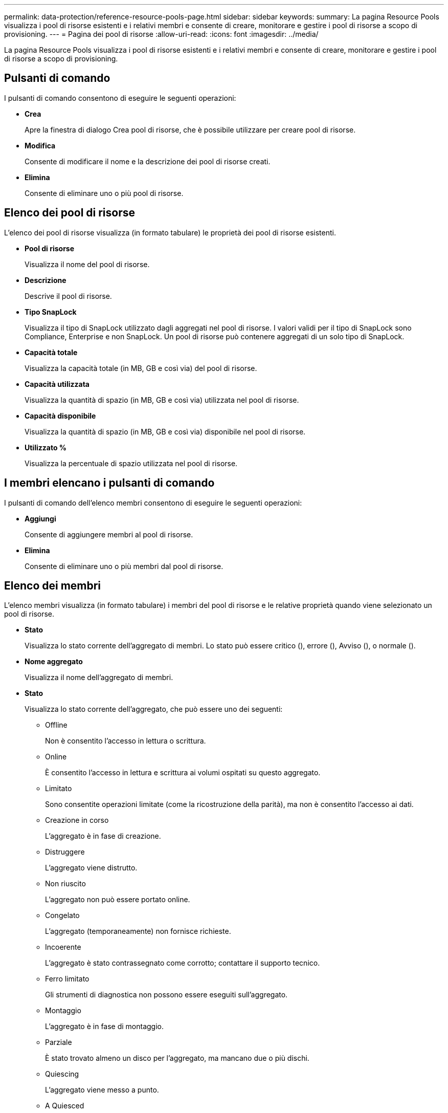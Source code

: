 ---
permalink: data-protection/reference-resource-pools-page.html 
sidebar: sidebar 
keywords:  
summary: La pagina Resource Pools visualizza i pool di risorse esistenti e i relativi membri e consente di creare, monitorare e gestire i pool di risorse a scopo di provisioning. 
---
= Pagina dei pool di risorse
:allow-uri-read: 
:icons: font
:imagesdir: ../media/


[role="lead"]
La pagina Resource Pools visualizza i pool di risorse esistenti e i relativi membri e consente di creare, monitorare e gestire i pool di risorse a scopo di provisioning.



== Pulsanti di comando

I pulsanti di comando consentono di eseguire le seguenti operazioni:

* *Crea*
+
Apre la finestra di dialogo Crea pool di risorse, che è possibile utilizzare per creare pool di risorse.

* *Modifica*
+
Consente di modificare il nome e la descrizione dei pool di risorse creati.

* *Elimina*
+
Consente di eliminare uno o più pool di risorse.





== Elenco dei pool di risorse

L'elenco dei pool di risorse visualizza (in formato tabulare) le proprietà dei pool di risorse esistenti.

* *Pool di risorse*
+
Visualizza il nome del pool di risorse.

* *Descrizione*
+
Descrive il pool di risorse.

* *Tipo SnapLock*
+
Visualizza il tipo di SnapLock utilizzato dagli aggregati nel pool di risorse. I valori validi per il tipo di SnapLock sono Compliance, Enterprise e non SnapLock. Un pool di risorse può contenere aggregati di un solo tipo di SnapLock.

* *Capacità totale*
+
Visualizza la capacità totale (in MB, GB e così via) del pool di risorse.

* *Capacità utilizzata*
+
Visualizza la quantità di spazio (in MB, GB e così via) utilizzata nel pool di risorse.

* *Capacità disponibile*
+
Visualizza la quantità di spazio (in MB, GB e così via) disponibile nel pool di risorse.

* *Utilizzato %*
+
Visualizza la percentuale di spazio utilizzata nel pool di risorse.





== I membri elencano i pulsanti di comando

I pulsanti di comando dell'elenco membri consentono di eseguire le seguenti operazioni:

* *Aggiungi*
+
Consente di aggiungere membri al pool di risorse.

* *Elimina*
+
Consente di eliminare uno o più membri dal pool di risorse.





== Elenco dei membri

L'elenco membri visualizza (in formato tabulare) i membri del pool di risorse e le relative proprietà quando viene selezionato un pool di risorse.

* *Stato*
+
Visualizza lo stato corrente dell'aggregato di membri. Lo stato può essere critico (image:../media/sev-critical-um60.png[""]), errore (image:../media/sev-error-um60.png[""]), Avviso (image:../media/sev-warning-um60.png[""]), o normale (image:../media/sev-normal-um60.png[""]).

* *Nome aggregato*
+
Visualizza il nome dell'aggregato di membri.

* *Stato*
+
Visualizza lo stato corrente dell'aggregato, che può essere uno dei seguenti:

+
** Offline
+
Non è consentito l'accesso in lettura o scrittura.

** Online
+
È consentito l'accesso in lettura e scrittura ai volumi ospitati su questo aggregato.

** Limitato
+
Sono consentite operazioni limitate (come la ricostruzione della parità), ma non è consentito l'accesso ai dati.

** Creazione in corso
+
L'aggregato è in fase di creazione.

** Distruggere
+
L'aggregato viene distrutto.

** Non riuscito
+
L'aggregato non può essere portato online.

** Congelato
+
L'aggregato (temporaneamente) non fornisce richieste.

** Incoerente
+
L'aggregato è stato contrassegnato come corrotto; contattare il supporto tecnico.

** Ferro limitato
+
Gli strumenti di diagnostica non possono essere eseguiti sull'aggregato.

** Montaggio
+
L'aggregato è in fase di montaggio.

** Parziale
+
È stato trovato almeno un disco per l'aggregato, ma mancano due o più dischi.

** Quiescing
+
L'aggregato viene messo a punto.

** A Quiesced
+
L'aggregato viene messo a punto.

** Invertito
+
Il revert di un aggregato è stato completato.

** Non montato
+
L'aggregato è stato dismontato.

** Smontaggio
+
L'aggregato viene portato offline.

** Sconosciuto
+
L'aggregato viene rilevato, ma le informazioni aggregate non vengono ancora recuperate dal server Unified Manager.



+
Per impostazione predefinita, questa colonna è nascosta.

* *Cluster*
+
Visualizza il nome del cluster a cui appartiene l'aggregato.

* Nodo *
+
Visualizza il nome del nodo su cui risiede l'aggregato.

* *Capacità totale*
+
Visualizza la capacità totale (in MB, GB e così via) dell'aggregato.

* *Capacità utilizzata*
+
Visualizza la quantità di spazio (in MB, GB e così via) utilizzata nell'aggregato.

* *Capacità disponibile*
+
Visualizza la quantità di spazio (in MB, GB e così via) disponibile nell'aggregato.

* *Utilizzato %*
+
Visualizza la percentuale di spazio utilizzata nell'aggregato.

* *Tipo di disco*
+
Visualizza il tipo di configurazione RAID, che può essere uno dei seguenti:

+
** RAID0: Tutti i gruppi RAID sono di tipo RAID0.
** RAID4: Tutti i gruppi RAID sono di tipo RAID4.
** RAID-DP: Tutti i gruppi RAID sono di tipo RAID-DP.
** RAID-TEC: Tutti i gruppi RAID sono di tipo RAID-TEC.
** RAID misto: L'aggregato contiene gruppi RAID di diversi tipi RAID (RAID0, RAID4, RAID-DP e RAID-TEC). Per impostazione predefinita, questa colonna è nascosta.




